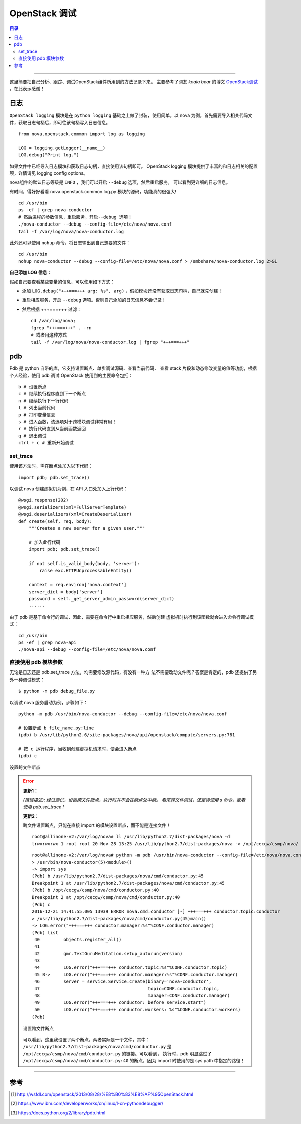 .. _OpenStack_debug:


########################
OpenStack 调试
########################


.. contents:: 目录

--------------------------

这里简要把自己分析、跟踪、调试OpenStack组件所用到的方法记录下来。
主要参考了网友 `koala bear` 的博文 `OpenStack调试`_ ，在此表示感谢！

.. _`OpenStack调试`: http://wsfdl.com/openstack/2013/08/28/%E8%B0%83%E8%AF%95OpenStack.html


日志
========

``OpenStack logging`` 模块是在 ``python logging`` 基础之上做了封装，使用简单，以 nova 为例，首先需要导入相关代码文件，获取日志句柄后，即可往该句柄写入日志信息。

::

    from nova.openstack.common import log as logging

    LOG = logging.getLogger(__name__)
    LOG.debug("Print log.")

如果文件中已经导入日志模块和获取日志句柄，直接使用该句柄即可。
OpenStack logging 模块提供了丰富的和日志相关的配置项，详情请见 logging config options。

nova组件的默认日志等级是 ``INFO`` ，我们可以开启 ``--debug`` 选项，然后重启服务，
可以看到更详细的日志信息。

有时间，得好好看看 nova.openstack.common.log.py 模块的源码，功能真的很强大!

::

    cd /usr/bin
    ps -ef | grep nova-conductor
    # 然后进程的参数信息，重启服务，开启--debug 选项！
    ./nova-conductor --debug --config-file=/etc/nova/nova.conf
    tail -f /var/log/nova/nova-conductor.log

此外还可以使用 ``nohup`` 命令，将日志输出到自己想要的文件：

::

	cd /usr/bin
	nohup nova-conductor --debug --config-file=/etc/nova/nova.conf > /smbshare/nova-conductor.log 2>&1

**自己添加 LOG 信息：**

假如自己要查看某些变量的信息，可以使用如下方式：

- 添加  ``LOG.debug("+++===+++ arg: %s", arg)`` ，假如模块还没有获取日志句柄，自己就先创建！
- 重启相应服务，开启 ``--debug`` 选项。否则自己添加的日志信息不会记录！
- 然后根据 +++===+++ 过滤：

  ::

    cd /var/log/nova;
    fgrep "+++===+++" . -rn
    # 或者用这种方式
    tail -f /var/log/nova/nova-conductor.log | fgrep "+++===+++"


pdb
=====

Pdb 是 python 自带的库，它支持设置断点、单步调试源码、查看当前代码、
查看 stack 片段和动态修改变量的值等功能，根据个人经验，使用 pdb 调试 OpenStack
使用到的主要命令包括：

::

    b # 设置断点
    c # 继续执行程序直到下一个断点
    n # 继续执行下一行代码
    l # 列出当前代码
    p # 打印变量信息
    s # 进入函数，该选项对于跨模块调试非常有用！
    r # 执行代码直到从当前函数返回
    q # 退出调试
    ctrl + c # 重新开始调试

set_trace
++++++++++

使用该方法时，需在断点处加入以下代码：

::

    import pdb; pdb.set_trace()

以调试 nova 创建虚拟机为例，在 API 入口处加入上行代码：

::

    @wsgi.response(202)
    @wsgi.serializers(xml=FullServerTemplate)
    @wsgi.deserializers(xml=CreateDeserializer)
    def create(self, req, body):
        """Creates a new server for a given user."""

        # 加入此行代码
        import pdb; pdb.set_trace()

        if not self.is_valid_body(body, 'server'):
            raise exc.HTTPUnprocessableEntity()

        context = req.environ['nova.context']
        server_dict = body['server']
        password = self._get_server_admin_password(server_dict)
        ......

由于 pdb 是基于命令行的调试，因此，需要在命令行中重启相应服务，然后创建
虚拟机时执行到该函数就会进入命令行调试模式：

::

    cd /usr/bin
    ps -ef | grep nova-api
    ./nova-api --debug --config-file=/etc/nova/nova.conf


直接使用 pdb 模块参数
+++++++++++++++++++++

无论是日志还是 pdb.set_trace 方法，均需要修改源代码，有没有一种方
法不需要改动文件呢？答案是肯定的，pdb 还提供了另外一种调试模式：

::

    $ python -m pdb debug_file.py

以调试 nova 服务启动为例，步骤如下：

::

    python -m pdb /usr/bin/nova-conductor --debug --config-file=/etc/nova/nova.conf

    # 设置断点 b file_name.py:line
    (pdb) b /usr/lib/python2.6/site-packages/nova/api/openstack/compute/servers.py:781

    # 按 c 运行程序，当收到创建虚拟机请求时，便会进入断点
    (pdb) c

.. figure:: /_static/images/pdb_breakpoint.png
   :scale: 100
   :align: center

   设置跨文件断点


.. error::
    **更新1：**

    `(错误描述): 经过测试，设置跨文件断点，执行时并不会在断点处中断。
    看来跨文件调试，还是得使用 s 命令，或者使用 pdb.set_trace !`

    **更新2：**

    跨文件设置断点，只能在直接 import 的模块设置断点，而不能是连接文件！

    ::

        root@allinone-v2:/var/log/nova# ll /usr/lib/python2.7/dist-packages/nova -d
        lrwxrwxrwx 1 root root 20 Nov 28 13:25 /usr/lib/python2.7/dist-packages/nova -> /opt/cecgw/csmp/nova/

    ::

        root@allinone-v2:/var/log/nova# python -m pdb /usr/bin/nova-conductor --config-file=/etc/nova/nova.conf
        > /usr/bin/nova-conductor(5)<module>()
        -> import sys
        (Pdb) b /usr/lib/python2.7/dist-packages/nova/cmd/conductor.py:45
        Breakpoint 1 at /usr/lib/python2.7/dist-packages/nova/cmd/conductor.py:45
        (Pdb) b /opt/cecgw/csmp/nova/cmd/conductor.py:40
        Breakpoint 2 at /opt/cecgw/csmp/nova/cmd/conductor.py:40
        (Pdb) c
        2016-12-21 14:41:55.005 13939 ERROR nova.cmd.conductor [-] +++===+++ conductor.topic:conductor
        > /usr/lib/python2.7/dist-packages/nova/cmd/conductor.py(45)main()
        -> LOG.error("+++===+++ conductor.manager:%s"%CONF.conductor.manager)
        (Pdb) list
         40         objects.register_all()
         41     
         42         gmr.TextGuruMeditation.setup_autorun(version)
         43     
         44         LOG.error("+++===+++ conductor.topic:%s"%CONF.conductor.topic)
         45 B->     LOG.error("+++===+++ conductor.manager:%s"%CONF.conductor.manager)
         46         server = service.Service.create(binary='nova-conductor',
         47                                         topic=CONF.conductor.topic,
         48                                         manager=CONF.conductor.manager)
         49         LOG.error("+++===+++ conductor: before service.start")
         50         LOG.error("+++===+++ conductor.workers: %s"%CONF.conductor.workers)
        (Pdb) 

    .. figure:: /_static/images/pdb_bk2.png
       :scale: 100
       :align: center

       设置跨文件断点

    可以看到，这里我设置了两个断点，两者实际是一个文件，其中：
    ``/usr/lib/python2.7/dist-packages/nova/cmd/conductor.py`` 是 
    ``/opt/cecgw/csmp/nova/cmd/conductor.py`` 的链接。可以看到，
    执行时，pdb 明显跳过了 ``/opt/cecgw/csmp/nova/cmd/conductor.py:40``
    的断点，因为 import 时使用的是 sys.path 中指定的路径！


---------------------

参考
=====

.. [#] http://wsfdl.com/openstack/2013/08/28/%E8%B0%83%E8%AF%95OpenStack.html
.. [#] https://www.ibm.com/developerworks/cn/linux/l-cn-pythondebugger/
.. [#] https://docs.python.org/2/library/pdb.html
